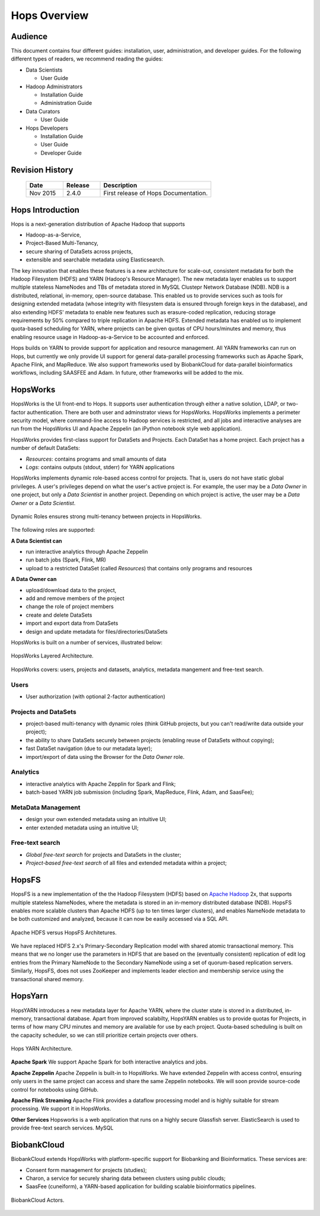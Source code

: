 *************
Hops Overview
*************

  

Audience
********

This document contains four different guides: installation, user, administration, and developer guides. For the following different types of readers, we recommend reading the guides:

* Data Scientists

  * User Guide
  
* Hadoop Administrators

  * Installation Guide
  * Administration Guide
  
* Data Curators

  * User Guide

* Hops Developers

  * Installation Guide 
  * User Guide 
  * Developer Guide  

    
Revision History
*****************

    .. csv-table:: 
       :header: "Date", "Release", "Description"
       :widths: 10, 10, 30


       "Nov 2015", "2.4.0", "First release of Hops Documentation."

.. raw:: latex

    \newpage

Hops Introduction
**********************       

Hops is a next-generation distribution of Apache Hadoop that supports

* Hadoop-as-a-Service,
* Project-Based Multi-Tenancy,
* secure sharing of DataSets across projects,
* extensible and searchable metadata using Elasticsearch.

The key innovation that enables these features is a new architecture for scale-out, consistent metadata for both the Hadoop Filesystem (HDFS) and YARN (Hadoop's Resource Manager). The new metadata layer enables us to support multiple stateless NameNodes and TBs of metadata stored in MySQL Clustepr Network Database (NDB). NDB is a distributed, relational, in-memory, open-source database. This enabled us to provide services such as tools for designing extended metadata (whose integrity with filesystem data is ensured through foreign keys in the database), and also extending HDFS' metadata to enable new features such as erasure-coded replication, reducing storage requirements by 50\% compared to triple replication in Apache HDFS. Extended metadata has enabled us to implement quota-based scheduling for YARN, where projects can be given quotas of CPU hours/minutes and memory, thus enabling resource usage in Hadoop-as-a-Service to be accounted and enforced.

Hops builds on YARN to provide support for application and resource management. All YARN frameworks can run on Hops, but currently we only provide UI support for general data-parallel processing frameworks such as Apache Spark, Apache Flink, and MapReduce. We also support frameworks used by BiobankCloud for data-parallel bioinformatics workflows, including SAASFEE and Adam. In future, other frameworks will be added to the mix.


HopsWorks
*********

HopsWorks is the UI front-end to Hops. It supports user authentication through either a native solution, LDAP, or two-factor authentication. There are both user and adminstrator views for HopsWorks.
HopsWorks implements a perimeter security model, where command-line access to Hadoop services is restricted, and all jobs and interactive analyses are run from the HopsWorks UI and Apache Zeppelin (an iPython notebook style web application).

HopsWorks provides first-class support for DataSets and Projects. Each DataSet has a home project. Each project has a number of default DataSets:

-  *Resources*: contains programs and small amounts of data
-  *Logs*: contains outputs (stdout, stderr) for YARN applications


HopsWorks implements dynamic role-based access control for projects. That is, users do not have static global privileges. A user's privileges depend on what the user's active project is. For example, the user may be a *Data Owner* in one project, but only a *Data Scientist* in another project. Depending on which project is active, the user may be a *Data Owner* or a *Data Scientist*.
   
.. figure:: imgs/dynamic_roles.png
   :alt: Dynamic Roles ensures strong multi-tenancy in HopsWorks
   :scale: 60
   :figclass: align-center

   Dynamic Roles ensures strong multi-tenancy between projects in HopsWorks.
	 
The following roles are supported:
	 
**A Data Scientist can**

* run interactive analytics through Apache Zeppelin
* run batch jobs (Spark, Flink, MR)
* upload to a restricted DataSet (called *Resources*) that contains only programs and resources 

**A Data Owner can**

* upload/download data to the project,
* add and remove members of the project
* change the role of project members
* create and delete DataSets
* import and export data from DataSets
* design and update metadata for files/directories/DataSets	 


HopsWorks is built on a number of services, illustrated below:

.. figure:: imgs/hopsworks-stack.png
   :alt: HopsWorks stack of services
   :scale: 80
   :figclass: align-center

   HopsWorks Layered Architecture.
   
   
HopsWorks covers: users, projects and datasets, analytics, metadata mangement and free-text search. 

Users
-----

* User authorization (with optional 2-factor authentication)

  
Projects and DataSets
---------------------
  
* project-based multi-tenancy with dynamic roles (think GitHub projects, but you can't read/write data outside your project);
* the ability to share DataSets securely between projects (enabling reuse of DataSets without copying);
* fast DataSet navigation (due to our metadata layer);
* import/export of data using the Browser for the *Data Owner* role.

Analytics
---------
  
* interactive analytics with Apache Zepplin for Spark and Flink;
* batch-based YARN job submission (including Spark, MapReduce, Flink, Adam, and SaasFee);

MetaData Management
-------------------
 
* design your own extended metadata using an intuitive UI;
* enter extended metadata using an intuitive UI;  

Free-text search
----------------

* `Global free-text search` for projects and DataSets in the cluster;  
* `Project-based free-text search` of all files and extended metadata within a project;

   
   
HopsFS
******

HopsFS is a new implementation of the the Hadoop Filesystem (HDFS) based on `Apache Hadoop`_ 2x, that supports multiple stateless NameNodes, where the metadata is stored in an in-memory distributed database (NDB). HopsFS enables more scalable clusters than Apache HDFS (up to ten times larger clusters), and enables NameNode metadata to be both customized and analyzed, because it can now be easily accessed via a SQL API.

.. figure:: imgs/hopsfs-arch.png
   :alt: HopsFS vs Apache HDFS Architecture
   :width: 600
   :height: 400
   :figclass: align-center

   Apache HDFS versus HopsFS Architetures.
	 
We have replaced HDFS 2.x's Primary-Secondary Replication model with shared atomic transactional memory. This means that we no longer use the parameters in HDFS that are based on the (eventually consistent) replication of edit log entries from the Primary NameNode to the Secondary NameNode using a set of quorum-based replication servers. Similarly, HopsFS, does not uses ZooKeeper and implements leader election and membership service using the transactional shared memory.

.. _Apache Hadoop: http://hadoop.apache.org/releases.html


HopsYarn
********

HopsYARN introduces a new metadata layer for Apache YARN, where the cluster state is stored in a distributed, in-memory, transactional database. Apart from improved scalabilty, HopsYARN enables us to provide quotas for Projects, in terms of how many CPU minutes and memory are available for use by each project. Quota-based scheduling is built on the capacity scheduler, so we can still prioritize certain projects over others.

.. figure:: ./imgs/hops-yarn.png
   :alt: Hops-YARN Architecture
   :scale: 65
   :width: 600
   :height: 400
   :figclass: align-center

   Hops YARN Architecture.
	      
**Apache Spark**
We support Apache Spark for both interactive analytics and jobs.

**Apache Zeppelin**
Apache Zeppelin is built-in to HopsWorks.
We have extended Zeppelin with access control, ensuring only users in the same project can access and share the same Zeppelin notebooks. We will soon provide source-code control for notebooks using GitHub.

**Apache Flink Streaming**
Apache Flink provides a dataflow processing model and is highly suitable for stream processing. We support it in HopsWorks.

**Other Services**
Hopsworks is a web application that runs on a highly secure Glassfish server. ElasticSearch is used to provide free-text search services. MySQL


BiobankCloud
********************

BiobankCloud extends HopsWorks with platform-specific support for Biobanking and Bioinformatics.
These services are:

* Consent form management for projects (studies);
* Charon, a service for securely sharing data between clusters using public clouds;
* SaasFee (cuneiform), a YARN-based application for building scalable bioinformatics pipelines.

.. figure:: imgs/biobankcloud-actors.png
   :alt: Actors in a BiobankCloud Ecosystem within the context of the EU GPDR.
   :scale: 75
   :figclass: align-center

   BiobankCloud Actors.
